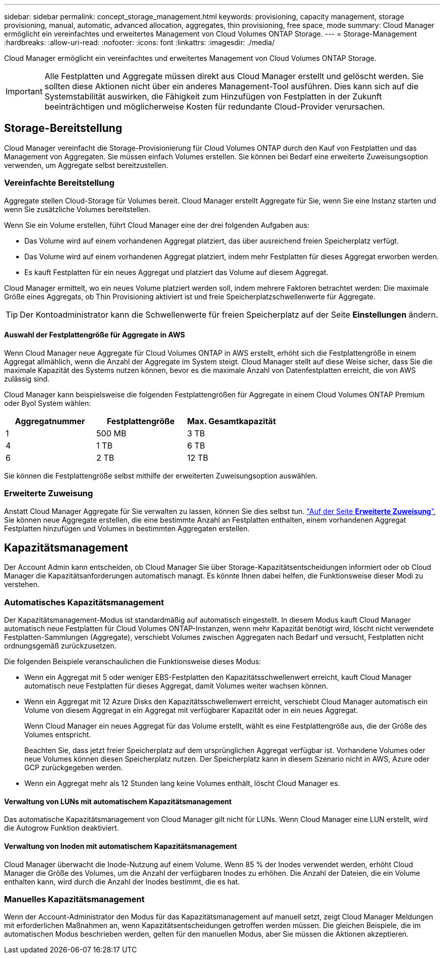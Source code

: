 ---
sidebar: sidebar 
permalink: concept_storage_management.html 
keywords: provisioning, capacity management, storage provisioning, manual, automatic, advanced allocation, aggregates, thin provisioning, free space, mode 
summary: Cloud Manager ermöglicht ein vereinfachtes und erweitertes Management von Cloud Volumes ONTAP Storage. 
---
= Storage-Management
:hardbreaks:
:allow-uri-read: 
:nofooter: 
:icons: font
:linkattrs: 
:imagesdir: ./media/


[role="lead"]
Cloud Manager ermöglicht ein vereinfachtes und erweitertes Management von Cloud Volumes ONTAP Storage.


IMPORTANT: Alle Festplatten und Aggregate müssen direkt aus Cloud Manager erstellt und gelöscht werden. Sie sollten diese Aktionen nicht über ein anderes Management-Tool ausführen. Dies kann sich auf die Systemstabilität auswirken, die Fähigkeit zum Hinzufügen von Festplatten in der Zukunft beeinträchtigen und möglicherweise Kosten für redundante Cloud-Provider verursachen.



== Storage-Bereitstellung

Cloud Manager vereinfacht die Storage-Provisionierung für Cloud Volumes ONTAP durch den Kauf von Festplatten und das Management von Aggregaten. Sie müssen einfach Volumes erstellen. Sie können bei Bedarf eine erweiterte Zuweisungsoption verwenden, um Aggregate selbst bereitzustellen.



=== Vereinfachte Bereitstellung

Aggregate stellen Cloud-Storage für Volumes bereit. Cloud Manager erstellt Aggregate für Sie, wenn Sie eine Instanz starten und wenn Sie zusätzliche Volumes bereitstellen.

Wenn Sie ein Volume erstellen, führt Cloud Manager eine der drei folgenden Aufgaben aus:

* Das Volume wird auf einem vorhandenen Aggregat platziert, das über ausreichend freien Speicherplatz verfügt.
* Das Volume wird auf einem vorhandenen Aggregat platziert, indem mehr Festplatten für dieses Aggregat erworben werden.
* Es kauft Festplatten für ein neues Aggregat und platziert das Volume auf diesem Aggregat.


Cloud Manager ermittelt, wo ein neues Volume platziert werden soll, indem mehrere Faktoren betrachtet werden: Die maximale Größe eines Aggregats, ob Thin Provisioning aktiviert ist und freie Speicherplatzschwellenwerte für Aggregate.


TIP: Der Kontoadministrator kann die Schwellenwerte für freien Speicherplatz auf der Seite *Einstellungen* ändern.



==== Auswahl der Festplattengröße für Aggregate in AWS

Wenn Cloud Manager neue Aggregate für Cloud Volumes ONTAP in AWS erstellt, erhöht sich die Festplattengröße in einem Aggregat allmählich, wenn die Anzahl der Aggregate im System steigt. Cloud Manager stellt auf diese Weise sicher, dass Sie die maximale Kapazität des Systems nutzen können, bevor es die maximale Anzahl von Datenfestplatten erreicht, die von AWS zulässig sind.

Cloud Manager kann beispielsweise die folgenden Festplattengrößen für Aggregate in einem Cloud Volumes ONTAP Premium oder Byol System wählen:

[cols="3*"]
|===
| Aggregatnummer | Festplattengröße | Max. Gesamtkapazität 


| 1 | 500 MB | 3 TB 


| 4 | 1 TB | 6 TB 


| 6 | 2 TB | 12 TB 
|===
Sie können die Festplattengröße selbst mithilfe der erweiterten Zuweisungsoption auswählen.



=== Erweiterte Zuweisung

Anstatt Cloud Manager Aggregate für Sie verwalten zu lassen, können Sie dies selbst tun. link:task_provisioning_storage.html#creating-aggregates["Auf der Seite *Erweiterte Zuweisung*"], Sie können neue Aggregate erstellen, die eine bestimmte Anzahl an Festplatten enthalten, einem vorhandenen Aggregat Festplatten hinzufügen und Volumes in bestimmten Aggregaten erstellen.



== Kapazitätsmanagement

Der Account Admin kann entscheiden, ob Cloud Manager Sie über Storage-Kapazitätsentscheidungen informiert oder ob Cloud Manager die Kapazitätsanforderungen automatisch managt. Es könnte Ihnen dabei helfen, die Funktionsweise dieser Modi zu verstehen.



=== Automatisches Kapazitätsmanagement

Der Kapazitätsmanagement-Modus ist standardmäßig auf automatisch eingestellt. In diesem Modus kauft Cloud Manager automatisch neue Festplatten für Cloud Volumes ONTAP-Instanzen, wenn mehr Kapazität benötigt wird, löscht nicht verwendete Festplatten-Sammlungen (Aggregate), verschiebt Volumes zwischen Aggregaten nach Bedarf und versucht, Festplatten nicht ordnungsgemäß zurückzusetzen.

Die folgenden Beispiele veranschaulichen die Funktionsweise dieses Modus:

* Wenn ein Aggregat mit 5 oder weniger EBS-Festplatten den Kapazitätsschwellenwert erreicht, kauft Cloud Manager automatisch neue Festplatten für dieses Aggregat, damit Volumes weiter wachsen können.
* Wenn ein Aggregat mit 12 Azure Disks den Kapazitätsschwellenwert erreicht, verschiebt Cloud Manager automatisch ein Volume von diesem Aggregat in ein Aggregat mit verfügbarer Kapazität oder in ein neues Aggregat.
+
Wenn Cloud Manager ein neues Aggregat für das Volume erstellt, wählt es eine Festplattengröße aus, die der Größe des Volumes entspricht.

+
Beachten Sie, dass jetzt freier Speicherplatz auf dem ursprünglichen Aggregat verfügbar ist. Vorhandene Volumes oder neue Volumes können diesen Speicherplatz nutzen. Der Speicherplatz kann in diesem Szenario nicht in AWS, Azure oder GCP zurückgegeben werden.

* Wenn ein Aggregat mehr als 12 Stunden lang keine Volumes enthält, löscht Cloud Manager es.




==== Verwaltung von LUNs mit automatischem Kapazitätsmanagement

Das automatische Kapazitätsmanagement von Cloud Manager gilt nicht für LUNs. Wenn Cloud Manager eine LUN erstellt, wird die Autogrow Funktion deaktiviert.



==== Verwaltung von Inoden mit automatischem Kapazitätsmanagement

Cloud Manager überwacht die Inode-Nutzung auf einem Volume. Wenn 85 % der Inodes verwendet werden, erhöht Cloud Manager die Größe des Volumes, um die Anzahl der verfügbaren Inodes zu erhöhen. Die Anzahl der Dateien, die ein Volume enthalten kann, wird durch die Anzahl der Inodes bestimmt, die es hat.



=== Manuelles Kapazitätsmanagement

Wenn der Account-Administrator den Modus für das Kapazitätsmanagement auf manuell setzt, zeigt Cloud Manager Meldungen mit erforderlichen Maßnahmen an, wenn Kapazitätsentscheidungen getroffen werden müssen. Die gleichen Beispiele, die im automatischen Modus beschrieben werden, gelten für den manuellen Modus, aber Sie müssen die Aktionen akzeptieren.
